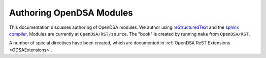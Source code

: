 .. _ODSAModAuthor:

Authoring OpenDSA Modules
=========================

This documentation discusses authoring of OpenDSA modules.
We author using
`reStructuredText <http://docutils.sourceforge.net/rst.html>`_ and the 
`sphinx compiler <http://sphinx.pocoo.org/contents.html>`_.
Modules are currently at ``OpenDSA/RST/source``.
The "book" is created by running ``make`` from ``OpenDSA/RST``.

A number of special directives have been created, which are documented
in :ref:`OpenDSA ReST Extensions <ODSAExtensions>`.

